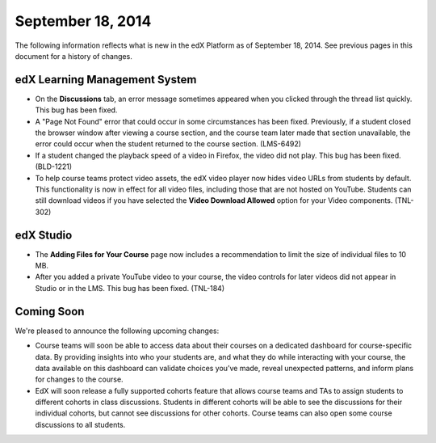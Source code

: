 ###################################
September 18, 2014
###################################

The following information reflects what is new in the edX Platform as of
September 18, 2014. See previous pages in this document for a history of changes.


*******************************
edX Learning Management System
*******************************

* On the **Discussions** tab, an error message sometimes appeared when you clicked through the thread list quickly. This bug has been fixed.

* A "Page Not Found" error that could occur in some circumstances has been fixed. Previously, if a student closed the browser window after viewing a course section, and the course team later made that section unavailable, the error could occur when the student returned to the course section. (LMS-6492)

* If a student changed the playback speed of a video in Firefox, the video did not play. This bug has been fixed. (BLD-1221)

* To help course teams protect video assets, the edX video player now hides video URLs from students by default. This functionality is now in effect for all video files, including those that are not hosted on YouTube. Students can still download videos if you have selected the **Video Download Allowed** option for your Video components. (TNL-302)


*******************************
edX Studio
*******************************

* The **Adding Files for Your Course** page now includes a recommendation to limit the size of individual files to 10 MB.

* After you added a private YouTube video to your course, the video controls for later videos did not appear in Studio or in the LMS. This bug has been fixed. (TNL-184)

**************************
Coming Soon
**************************

We're pleased to announce the following upcoming changes:

* Course teams will soon be able to access data about their courses on a
  dedicated dashboard for course-specific data. By providing insights into who
  your students are, and what they do while interacting with your course, the
  data available on this dashboard can validate choices you’ve made, reveal
  unexpected patterns, and inform plans for changes to the course.

* EdX will soon release a fully supported cohorts feature that allows course teams and TAs to assign students to different cohorts in class discussions. Students in different cohorts will be able to see the discussions for their individual cohorts, but cannot see discussions for other cohorts. Course teams can also open some course discussions to all students.
